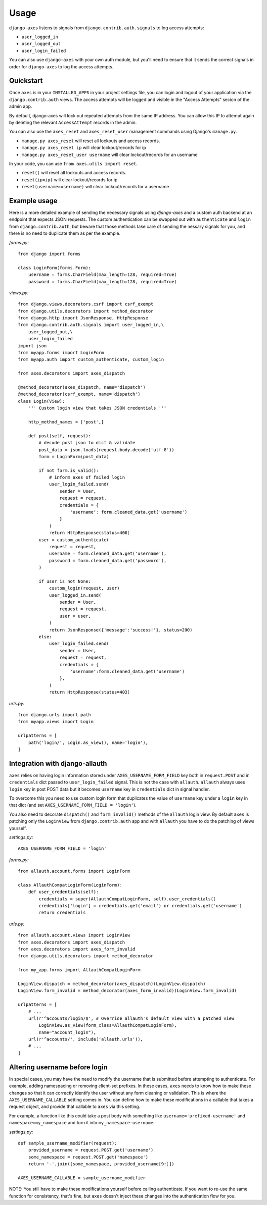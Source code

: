 .. _usage:

Usage
=====
``django-axes`` listens to signals from ``django.contrib.auth.signals`` to
log access attempts:

* ``user_logged_in``
* ``user_logged_out``
* ``user_login_failed``

You can also use ``django-axes`` with your own auth module, but you'll need
to ensure that it sends the correct signals in order for ``django-axes`` to
log the access attempts.

Quickstart
----------

Once ``axes`` is in your ``INSTALLED_APPS`` in your project settings file,
you can login and logout of your application via the ``django.contrib.auth``
views. The access attempts will be logged and visible in the "Access Attempts"
secion of the admin app.

By default, django-axes will lock out repeated attempts from the same IP
address. You can allow this IP to attempt again by deleting the relevant
``AccessAttempt`` records in the admin.

You can also use the ``axes_reset`` and ``axes_reset_user`` management commands
using Django's ``manage.py``.

* ``manage.py axes_reset`` will reset all lockouts and access records.
* ``manage.py axes_reset ip`` will clear lockout/records for ip
* ``manage.py axes_reset_user username`` will clear lockout/records for an username

In your code, you can use ``from axes.utils import reset``.

* ``reset()`` will reset all lockouts and access records.
* ``reset(ip=ip)`` will clear lockout/records for ip
* ``reset(username=username)`` will clear lockout/records for a username

Example usage
-------------

Here is a more detailed example of sending the necessary signals using
`django-axes` and a custom auth backend at an endpoint that expects JSON
requests. The custom authentication can be swapped out with ``authenticate``
and ``login`` from ``django.contrib.auth``, but beware that those methods take
care of sending the nessary signals for you, and there is no need to duplicate
them as per the example.

*forms.py:* ::

    from django import forms

    class LoginForm(forms.Form):
        username = forms.CharField(max_length=128, required=True)
        password = forms.CharField(max_length=128, required=True)

*views.py:* ::

    from django.views.decorators.csrf import csrf_exempt
    from django.utils.decorators import method_decorator
    from django.http import JsonResponse, HttpResponse
    from django.contrib.auth.signals import user_logged_in,\
        user_logged_out,\
        user_login_failed
    import json
    from myapp.forms import LoginForm
    from myapp.auth import custom_authenticate, custom_login

    from axes.decorators import axes_dispatch

    @method_decorator(axes_dispatch, name='dispatch')
    @method_decorator(csrf_exempt, name='dispatch')
    class Login(View):
        ''' Custom login view that takes JSON credentials '''

        http_method_names = ['post',]

        def post(self, request):
            # decode post json to dict & validate
            post_data = json.loads(request.body.decode('utf-8'))
            form = LoginForm(post_data)

            if not form.is_valid():
                # inform axes of failed login
                user_login_failed.send(
                    sender = User,
                    request = request,
                    credentials = {
                        'username': form.cleaned_data.get('username')
                    }
                )
                return HttpResponse(status=400)
            user = custom_authenticate(
                request = request,
                username = form.cleaned_data.get('username'),
                password = form.cleaned_data.get('password'),
            ) 

            if user is not None:
                custom_login(request, user)
                user_logged_in.send(
                    sender = User,
                    request = request,
                    user = user,
                )
                return JsonResponse({'message':'success!'}, status=200)
            else:
                user_login_failed.send(
                    sender = User,
                    request = request,
                    credentials = {
                        'username':form.cleaned_data.get('username')
                    },
                )
                return HttpResponse(status=403)

*urls.py:* ::

    from django.urls import path
    from myapp.views import Login

    urlpatterns = [
        path('login/', Login.as_view(), name='login'),
    ]

Integration with django-allauth
-------------------------------

``axes`` relies on having login information stored under ``AXES_USERNAME_FORM_FIELD`` key
both in ``request.POST`` and in ``credentials`` dict passed to 
``user_login_failed`` signal. This is not the case with ``allauth``. 
``allauth`` always uses ``login`` key in post POST data but it becomes ``username``
key in ``credentials`` dict in signal handler.

To overcome this you need to use custom login form that duplicates the value
of ``username`` key under a ``login`` key in that dict 
(and set ``AXES_USERNAME_FORM_FIELD = 'login'``).

You also need to decorate ``dispatch()`` and ``form_invalid()`` methods 
of the ``allauth`` login view. By default ``axes`` is patching only the 
``LoginView`` from ``django.contrib.auth`` app and with ``allauth`` you have to
do the patching of views yourself.

*settings.py:* ::
    
    AXES_USERNAME_FORM_FIELD = 'login'

*forms.py:* ::

    from allauth.account.forms import LoginForm

    class AllauthCompatLoginForm(LoginForm):
        def user_credentials(self):
            credentials = super(AllauthCompatLoginForm, self).user_credentials()
            credentials['login'] = credentials.get('email') or credentials.get('username')
            return credentials

*urls.py:* ::

    from allauth.account.views import LoginView
    from axes.decorators import axes_dispatch
    from axes.decorators import axes_form_invalid
    from django.utils.decorators import method_decorator

    from my_app.forms import AllauthCompatLoginForm

    LoginView.dispatch = method_decorator(axes_dispatch)(LoginView.dispatch)
    LoginView.form_invalid = method_decorator(axes_form_invalid)(LoginView.form_invalid)

    urlpatterns = [
        # ...
        url(r'^accounts/login/$', # Override allauth's default view with a patched view
            LoginView.as_view(form_class=AllauthCompatLoginForm),
            name="account_login"),
        url(r'^accounts/', include('allauth.urls')),
        # ...
    ]

Altering username before login
------------------------------

In special cases, you may have the need to modify the username that is
submitted before attempting to authenticate. For example, adding namespacing or
removing client-set prefixes. In these cases, ``axes`` needs to know how to make
these changes so that it can correctly identify the user without any form
cleaning or validation. This is where the ``AXES_USERNAME_CALLABLE`` setting
comes in. You can define how to make these modifications in a callable that
takes a request object, and provide that callable to ``axes`` via this setting.

For example, a function like this could take a post body with something like
``username='prefixed-username'`` and ``namespace=my_namespace`` and turn it
into ``my_namespace-username``:

*settings.py:* ::

    def sample_username_modifier(request):
        provided_username = request.POST.get('username')
        some_namespace = request.POST.get('namespace')
        return '-'.join([some_namespace, provided_username[9:]])

    AXES_USERNAME_CALLABLE = sample_username_modifier

NOTE: You still have to make these modifications yourself before calling
authenticate. If you want to re-use the same function for consistency, that's
fine, but ``axes`` doesn't inject these changes into the authentication flow
for you.
